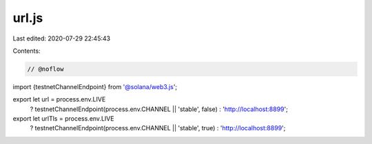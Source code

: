 url.js
======

Last edited: 2020-07-29 22:45:43

Contents:

.. code-block:: js

    // @noflow

import {testnetChannelEndpoint} from '@solana/web3.js';

export let url = process.env.LIVE
  ? testnetChannelEndpoint(process.env.CHANNEL || 'stable', false)
  : 'http://localhost:8899';

export let urlTls = process.env.LIVE
  ? testnetChannelEndpoint(process.env.CHANNEL || 'stable', true)
  : 'http://localhost:8899';


